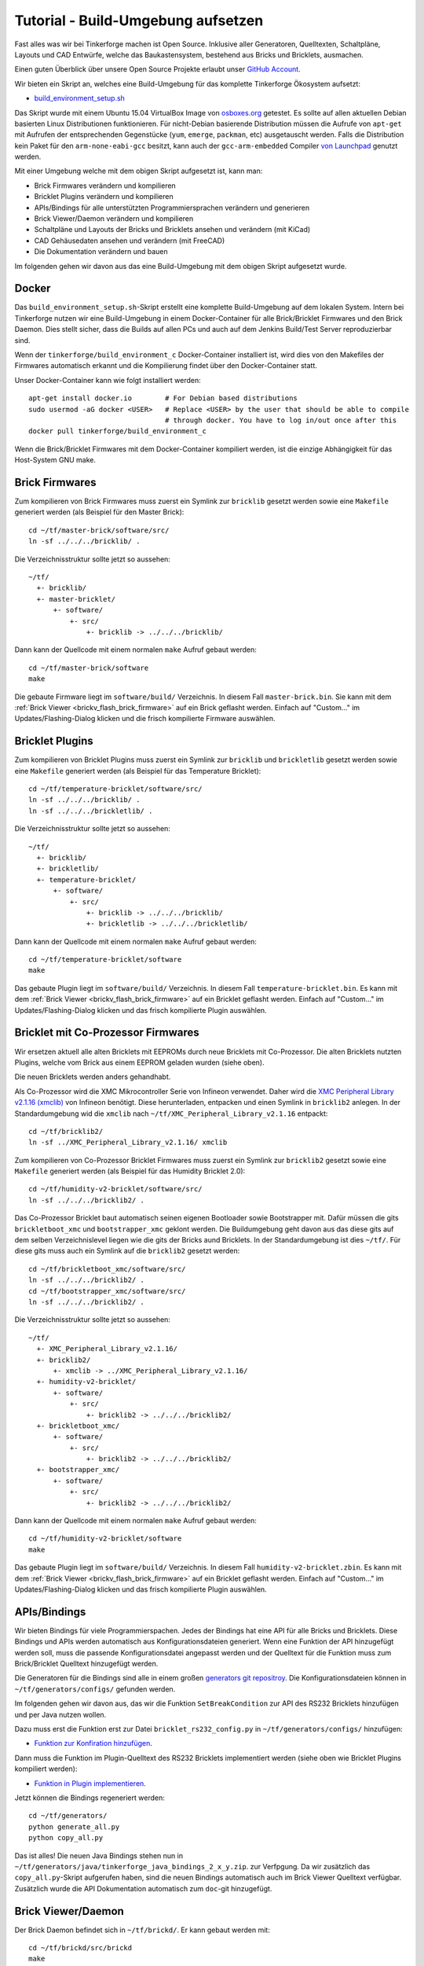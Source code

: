 
.. _tutorial_build_environment_setup:

Tutorial - Build-Umgebung aufsetzen
===================================

Fast alles was wir bei Tinkerforge machen ist Open Source. Inklusive aller
Generatoren, Quelltexten, Schaltpläne, Layouts und CAD Entwürfe, welche das
Baukastensystem, bestehend aus Bricks und Bricklets, ausmachen.

Einen guten Überblick über unsere Open Source Projekte erlaubt unser
`GitHub Account <https://github.com/Tinkerforge>`__.

Wir bieten ein Skript an, welches eine Build-Umgebung für das
komplette Tinkerforge Ökosystem aufsetzt:

* `build_environment_setup.sh <https://github.com/Tinkerforge/generators/blob/master/build_environment_setup.sh>`__

Das Skript wurde mit einem Ubuntu 15.04 VirtualBox Image von `osboxes.org
<https://www.osboxes.org/>`__ getestet. Es sollte auf allen aktuellen Debian
basierten Linux Distributionen funktionieren. Für nicht-Debian basierende
Distribution müssen die Aufrufe von ``apt-get`` mit Aufrufen
der entsprechenden Gegenstücke (``yum``, ``emerge``, ``packman``, etc)
ausgetauscht werden. Falls die Distribution kein Paket für den
``arm-none-eabi-gcc`` besitzt, kann auch der ``gcc-arm-embedded`` Compiler
`von Launchpad <https://launchpad.net/gcc-arm-embedded>`__ genutzt
werden.

Mit einer Umgebung welche mit dem obigen Skript aufgesetzt ist, kann man:

* Brick Firmwares verändern und kompilieren
* Bricklet Plugins verändern und kompilieren
* APIs/Bindings für alle unterstützten Programmiersprachen verändern und generieren
* Brick Viewer/Daemon verändern und kompilieren
* Schaltpläne und Layouts der Bricks und Bricklets ansehen und verändern (mit KiCad)
* CAD Gehäusedaten ansehen und verändern (mit FreeCAD)
* Die Dokumentation verändern und bauen

Im folgenden gehen wir davon aus das eine Build-Umgebung mit dem obigen
Skript aufgesetzt wurde.

Docker
------

Das ``build_environment_setup.sh``-Skript erstellt eine komplette Build-Umgebung auf
dem lokalen System. Intern bei Tinkerforge nutzen wir eine Build-Umgebung in einem
Docker-Container für alle Brick/Bricklet Firmwares und den Brick Daemon. Dies stellt
sicher, dass die Builds auf allen PCs und auch auf dem Jenkins Build/Test Server
reproduzierbar sind.

Wenn der ``tinkerforge/build_environment_c`` Docker-Container installiert ist, wird
dies von den Makefiles der Firmwares automatisch erkannt und die Kompilierung findet
über den Docker-Container statt.

Unser Docker-Container kann wie folgt installiert werden::

 apt-get install docker.io        # For Debian based distributions
 sudo usermod -aG docker <USER>   # Replace <USER> by the user that should be able to compile
                                  # through docker. You have to log in/out once after this
 docker pull tinkerforge/build_environment_c

Wenn die Brick/Bricklet Firmwares mit dem Docker-Container kompiliert werden, ist
die einzige Abhängigkeit für das Host-System GNU make.

Brick Firmwares
---------------

Zum kompilieren von Brick Firmwares muss zuerst ein Symlink zur ``bricklib``
gesetzt werden sowie eine ``Makefile`` generiert werden (als
Beispiel für den Master Brick)::

 cd ~/tf/master-brick/software/src/
 ln -sf ../../../bricklib/ .

Die Verzeichnisstruktur sollte jetzt so aussehen::

 ~/tf/
   +- bricklib/
   +- master-bricklet/
       +- software/
           +- src/
               +- bricklib -> ../../../bricklib/

Dann kann der Quellcode mit einem normalen ``make`` Aufruf gebaut werden::

 cd ~/tf/master-brick/software
 make

Die gebaute Firmware liegt im ``software/build/`` Verzeichnis. In diesem
Fall ``master-brick.bin``. Sie kann mit dem
:ref:`Brick Viewer <brickv_flash_brick_firmware>` auf ein Brick geflasht werden.
Einfach auf "Custom..." im Updates/Flashing-Dialog klicken und die frisch
kompilierte Firmware auswählen.


Bricklet Plugins
----------------

Zum kompilieren von Bricklet Plugins muss zuerst ein Symlink zur ``bricklib``
und ``brickletlib`` gesetzt werden sowie eine ``Makefile`` generiert werden
(als Beispiel für das Temperature Bricklet)::

 cd ~/tf/temperature-bricklet/software/src/
 ln -sf ../../../bricklib/ .
 ln -sf ../../../brickletlib/ .

Die Verzeichnisstruktur sollte jetzt so aussehen::

 ~/tf/
   +- bricklib/
   +- brickletlib/
   +- temperature-bricklet/
       +- software/
           +- src/
               +- bricklib -> ../../../bricklib/
               +- brickletlib -> ../../../brickletlib/

Dann kann der Quellcode mit einem normalen ``make`` Aufruf gebaut werden::

 cd ~/tf/temperature-bricklet/software
 make

Das gebaute Plugin liegt im ``software/build/`` Verzeichnis. In diesem
Fall ``temperature-bricklet.bin``. Es kann mit dem
:ref:`Brick Viewer <brickv_flash_brick_firmware>` auf ein Bricklet geflasht werden.
Einfach auf "Custom..." im Updates/Flashing-Dialog klicken und das frisch
kompilierte Plugin auswählen.


Bricklet mit Co-Prozessor Firmwares
-----------------------------------

Wir ersetzen aktuell alle alten Bricklets mit EEPROMs durch neue Bricklets
mit Co-Prozessor. Die alten Bricklets nutzten Plugins, welche vom Brick aus
einem EEPROM geladen wurden (siehe oben).

Die neuen Bricklets werden anders gehandhabt.

Als Co-Prozessor wird die XMC Mikrocontroller Serie von Infineon verwendet.
Daher wird die `XMC Peripheral Library v2.1.16 (xmclib) <https://dave.infineon.com/Libraries/XMCLib/XMC_Peripheral_Library_v2.1.16.zip>`__
von Infineon benötigt. Diese herunterladen, entpacken und einen Symlink
in ``bricklib2`` anlegen. In der Standardumgebung wid die ``xmclib`` nach
``~/tf/XMC_Peripheral_Library_v2.1.16`` entpackt::

 cd ~/tf/bricklib2/
 ln -sf ../XMC_Peripheral_Library_v2.1.16/ xmclib

Zum kompilieren von Co-Prozessor Bricklet Firmwares muss zuerst ein Symlink
zur ``bricklib2`` gesetzt sowie eine ``Makefile`` generiert werden
(als Beispiel für das Humidity Bricklet 2.0)::

 cd ~/tf/humidity-v2-bricklet/software/src/
 ln -sf ../../../bricklib2/ .

Das Co-Prozessor Bricklet baut automatisch seinen eigenen Bootloader sowie
Bootstrapper mit. Dafür müssen die gits ``brickletboot_xmc`` und
``bootstrapper_xmc`` geklont werden. Die Buildumgebung geht davon aus das
diese gits auf dem selben Verzeichnislevel liegen wie die gits der
Bricks aund Bricklets. In der Standardumgebung ist dies ``~/tf/``.
Für diese gits muss auch ein Symlink auf die ``bricklib2`` gesetzt werden::

 cd ~/tf/brickletboot_xmc/software/src/
 ln -sf ../../../bricklib2/ .
 cd ~/tf/bootstrapper_xmc/software/src/
 ln -sf ../../../bricklib2/ .

Die Verzeichnisstruktur sollte jetzt so aussehen::

 ~/tf/
   +- XMC_Peripheral_Library_v2.1.16/
   +- bricklib2/
       +- xmclib -> ../XMC_Peripheral_Library_v2.1.16/
   +- humidity-v2-bricklet/
       +- software/
           +- src/
               +- bricklib2 -> ../../../bricklib2/
   +- brickletboot_xmc/
       +- software/
           +- src/
               +- bricklib2 -> ../../../bricklib2/
   +- bootstrapper_xmc/
       +- software/
           +- src/
               +- bricklib2 -> ../../../bricklib2/

Dann kann der Quellcode mit einem normalen ``make`` Aufruf gebaut werden::

 cd ~/tf/humidity-v2-bricklet/software
 make

Das gebaute Plugin liegt im ``software/build/`` Verzeichnis. In diesem
Fall ``humidity-v2-bricklet.zbin``. Es kann mit dem
:ref:`Brick Viewer <brickv_flash_brick_firmware>` auf ein Bricklet geflasht werden.
Einfach auf "Custom..." im Updates/Flashing-Dialog klicken und das frisch
kompilierte Plugin auswählen.


APIs/Bindings
-------------

Wir bieten Bindings für viele Programmierspachen. Jedes der Bindings hat
eine API für alle Bricks und Bricklets. Diese Bindings und APIs werden
automatisch aus Konfigurationsdateien generiert. Wenn eine Funktion der API
hinzugefügt werden soll, muss die passende Konfigurationsdatei angepasst werden
und der Quelltext für die Funktion muss zum Brick/Bricklet Quelltext
hinzugefügt werden.

Die Generatoren für die Bindings sind alle in einem großen
`generators git repositroy <https://github.com/Tinkerforge/generators>`__.
Die Konfigurationsdateien können in ``~/tf/generators/configs/`` gefunden werden.

Im folgenden gehen wir davon aus, das wir die Funktion ``SetBreakCondition``
zur API des RS232 Bricklets hinzufügen und per Java nutzen wollen.

Dazu muss erst die Funktion erst zur Datei
``bricklet_rs232_config.py`` in ``~/tf/generators/configs/`` hinzufügen:

* `Funktion zur Konfiration hinzufügen <https://github.com/Tinkerforge/generators/commit/dc4dd52c24ab470c5582cfaa0d67690490ec5d0c>`__.

Dann muss die Funktion im Plugin-Quelltext des RS232 Bricklets implementiert
werden (siehe oben wie Bricklet Plugins kompiliert werden):

* `Funktion in Plugin implementieren <https://github.com/Tinkerforge/rs232-bricklet/commit/3139edc7d8399c9feb82570fcce061e9c9d27944>`__.

Jetzt können die Bindings regeneriert werden::

 cd ~/tf/generators/
 python generate_all.py
 python copy_all.py

Das ist alles! Die neuen Java Bindings stehen nun in
``~/tf/generators/java/tinkerforge_java_bindings_2_x_y.zip``.
zur Verfpgung. Da wir zusätzlich das ``copy_all.py``-Skript aufgerufen
haben, sind die neuen Bindings automatisch auch im Brick Viewer
Quelltext verfügbar. Zusätzlich wurde die API Dokumentation automatisch
zum ``doc``-git hinzugefügt.

Brick Viewer/Daemon
-------------------

Der Brick Daemon befindet sich in ``~/tf/brickd/``. Er kann gebaut werden mit::

 cd ~/tf/brickd/src/brickd
 make

Die kompilierte Version kann installiert werden per::

 sudo make install

Die folgenden Kommandos können auf Debian-basierten Distributionen
ausgeführt werden um brickd automatisch beim Start auszuführen::

 sudo update-rc.d brickd defaults
 sudo /etc/init.d/brickd start

Der Brick Viewer befindet sich in ``~/tf/brickv/``. Er kann gebaut werden mit::

 cd ~/tf/brickv/src/brickv
 python main.py

Wenn GUI-Elemente geändert werden, muss das UI neugebaut werden bevor
brickv wieder gestartet werden kann::

 cd ~/tf/brickv/src
 python build_all_ui.py


Schaltpläne und Layouts
-----------------------

Brick/Bricklet Schaltpläne und Layouts können angesehen und modifiziert werden.
Die komplette Hardwareentwicklung der Bricks und Bricklets wurde mit dem
Open Source EDA-Werkzeug `KiCad <http://kicad.org/>`__ bewerkstelligt.

Um eine KiCad-Projektdatei zu öffnen muss zuerst ein Symlink auf das
``kicad-libraries``-git gesetzt werden (zum Beispiel für den Master Brick)::

 cd ~/tf/master-brick/hardware/
 ln -s ../../kicad-libraries/ .

Dann kann das Projekt mit KiCad geöffnet werden::

 kicad ~/tf/master-brick/hardware/master.pro

Um sich die Leiterkarte mit dem 3D-Viewer von KiCad anzusehen muss der KISYS3DMOD Pfad angepasst werden:

1. Klicken auf Preferences
2. Klicken auf Configure Paths
3. Ändern des KISYS3DMOD Pfades auf ``$HOME/tf/kicad-libraries/3d/`` (Der Pfad muss in KiCad absolut angegeben werden)
4. KiCad neustarten

KiCad funktioniert auch auf Windows und macOS.

3D Modelle erzeugen
-------------------

Im Hardwareordner der Bricks und Bricklets befinden sich ``*.step`` und ``*.FCStd`` - Dateien der Bricks und Bricklets.
Diese wurden erzeugt mit dem FreeCAD Skript `StepUp Tools <https://sourceforge.net/projects/kicadstepup/>`__.

Um das Skript benutzen zu können, müssen einige Änderungen vorgenommen werden:

1. Erzeugen der Datei  ``ksu-config.ini`` im Home-Verzeichnis. Die Datei wird beim ersten Starten des Skripts mit Inhalt gefüllt.
2. Einen Symlink auf das ``kicad-libraries``-git setzten (Beispiel: siehe oben)
3. Ändern des KISYS3DMOD Pfades auf ``$HOME/tf/kicad-libraries/3d/`` (Der Pfad muss in KiCad absolut angegeben werden)
4. Kopieren des `Skriptes <https://github.com/Tinkerforge/kicad-libraries/blob/master/3d/Scripts/kicad-StepUp-tools.FCMacro>`__ in den Ordner, in welchem sich die umzuwandelnde ``*.kicad-pcb`` befindet.
5. Das Skript einmal starten mit::

    freecad kicad-StepUp-tools.FCMacro <brick(let)-name>

6. Anpassen des ``prefix3D`` Pfades in der ``ksu-config.ini`` Datei zu ``$HOME/tf/kicad-libraries/3d/`` (Hier auch wieder als absoluten Pfad!)
7. Das Skript erneut starten.

Das Skript erzeugt eine ``*.step`` und eine ``*.FCStd`` - Projektdatei.

Das FreeCAD Makro ``kicad-StepUp-tools.FCMacro`` kann auch direkt in FreeCAD geöffnet werden um damit die erforderlichen ``*.wrl`` und ``*.step`` - Dateien zu erzeugen, die benötigt werden um im 3d Viewer von KiCad korrekt angezeigt zu werden (*.wrl) sowie die (*.step) für die
Ausführung des Scriptes. Mithilfe des Makros kann auch einfach die X/Y/Z-Achsen Ausrichtung vorgenommen werden sowie KiCad footprints laden, die als Basis dienen können für selbst erstellte 3D-Modelle.

Die vollständige Dokumentation findet sich `hier <https://github.com/Tinkerforge/kicad-libraries/raw/master/3d/Scripts/kicadStepUp-starter-Guide.pdf>`__. Desweiteren gibt es `hier <https://github.com/Tinkerforge/kicad-libraries/raw/master/3d/Scripts/kicadStepUp-cheat-sheet.pdf>`__
ein Cheat-Sheet mit einer Kurzübersicht über die wichtigsten Funktionen.

Gehäuse CAD Dateien
-------------------

Unsere lasergeschnittenen Acrylgehäuse wurden mit
`FreeCAD <https://www.freecadweb.org/>`__ erstellt. Die Gehöuse
sind im ``cases``-git welches in ``~/tf/cases`` zu finden ist.

Beispielsweise kann die Gehäuse-Projektdatei des Ambient Light
Bricklets mit folgendem Befehl geöffent werden::

 freecad ~/tf/cases/ambient_light/ambient_light.fcstd

FreeCAD funktioniert auch auf Windows und macOS.

Dokumentation
-------------

Die Dokumentation ist in
`reStructuredText <https://de.wikipedia.org/wiki/ReStructuredText>`__ geschrieben.
Sie ist im ``doc``-git welches in ``~/tf/doc`` zu finden ist.

Die komplette Dokumentation kann gebaut werden mit::

 cd ~/tf/doc/
 make html

Die Dokumentation der API ist autogeneriert von den Generatoren (siehe oben).
Diese kann also nicht händisch im ``doc``-git angepasst werden.

Nach dem bauen befindet sich die Startseite der englischen Dokumentation in
``~/tf/doc/en/build/html/index.html`` und die Startseite der deutschen
Dokumentation in ``~/tf/doc/de/build/html/index.html``.
